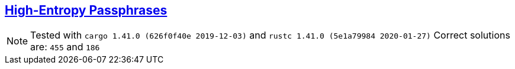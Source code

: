 == https://adventofcode.com/2017/day/4[High-Entropy Passphrases]

NOTE: Tested with `cargo 1.41.0 (626f0f40e 2019-12-03)` and `rustc 1.41.0 (5e1a79984 2020-01-27)`
Correct solutions are: `455` and `186`

